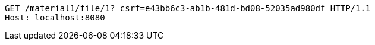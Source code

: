 [source,http,options="nowrap"]
----
GET /material1/file/1?_csrf=e43bb6c3-ab1b-481d-bd08-52035ad980df HTTP/1.1
Host: localhost:8080

----